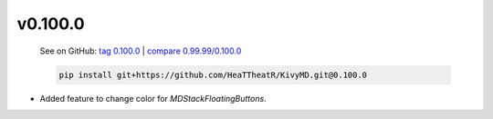 v0.100.0
--------

    See on GitHub: `tag 0.100.0 <https://github.com/HeaTTheatR/KivyMD/tree/0.100.0>`_ | `compare 0.99.99/0.100.0 <https://github.com/HeaTTheatR/KivyMD/compare/0.99.99...0.100.0>`_

    .. code-block:: bash

       pip install git+https://github.com/HeaTTheatR/KivyMD.git@0.100.0

* Added feature to change color for `MDStackFloatingButtons`.
